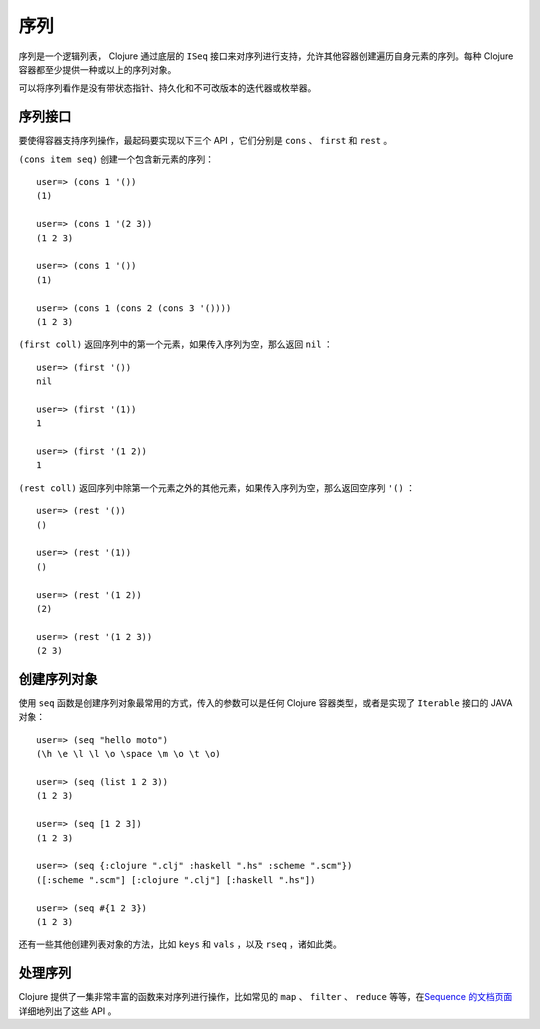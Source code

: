.. highlight:: clojure

序列
=====

序列是一个逻辑列表， Clojure 通过底层的 ``ISeq`` 接口来对序列进行支持，允许其他容器创建遍历自身元素的序列。每种 Clojure 容器都至少提供一种或以上的序列对象。

可以将序列看作是没有带状态指针、持久化和不可改版本的迭代器或枚举器。


序列接口
----------

要使得容器支持序列操作，最起码要实现以下三个 API ，它们分别是 ``cons`` 、 ``first`` 和 ``rest`` 。

``(cons item seq)`` 创建一个包含新元素的序列：

::

    user=> (cons 1 '())
    (1)

    user=> (cons 1 '(2 3))
    (1 2 3)

    user=> (cons 1 '())          
    (1)

    user=> (cons 1 (cons 2 (cons 3 '())))
    (1 2 3)

``(first coll)`` 返回序列中的第一个元素，如果传入序列为空，那么返回 ``nil`` ：

::

    user=> (first '())
    nil

    user=> (first '(1))
    1

    user=> (first '(1 2))
    1

``(rest coll)`` 返回序列中除第一个元素之外的其他元素，如果传入序列为空，那么返回空序列 ``'()`` ：

::

    user=> (rest '())
    ()

    user=> (rest '(1))
    ()

    user=> (rest '(1 2))
    (2)

    user=> (rest '(1 2 3))
    (2 3)


创建序列对象
--------------

使用 ``seq`` 函数是创建序列对象最常用的方式，传入的参数可以是任何 Clojure 容器类型，或者是实现了 ``Iterable`` 接口的 JAVA 对象：

::

    user=> (seq "hello moto")
    (\h \e \l \l \o \space \m \o \t \o)

    user=> (seq (list 1 2 3))
    (1 2 3)

    user=> (seq [1 2 3])
    (1 2 3)

    user=> (seq {:clojure ".clj" :haskell ".hs" :scheme ".scm"})
    ([:scheme ".scm"] [:clojure ".clj"] [:haskell ".hs"])

    user=> (seq #{1 2 3})
    (1 2 3)

还有一些其他创建列表对象的方法，比如 ``keys`` 和 ``vals`` ，以及 ``rseq`` ，诸如此类。


处理序列
----------

Clojure 提供了一集非常丰富的函数来对序列进行操作，比如常见的 ``map`` 、 ``filter`` 、 ``reduce`` 等等，在\ `Sequence 的文档页面 <http://clojure.org/sequences>`_\ 详细地列出了这些 API 。
